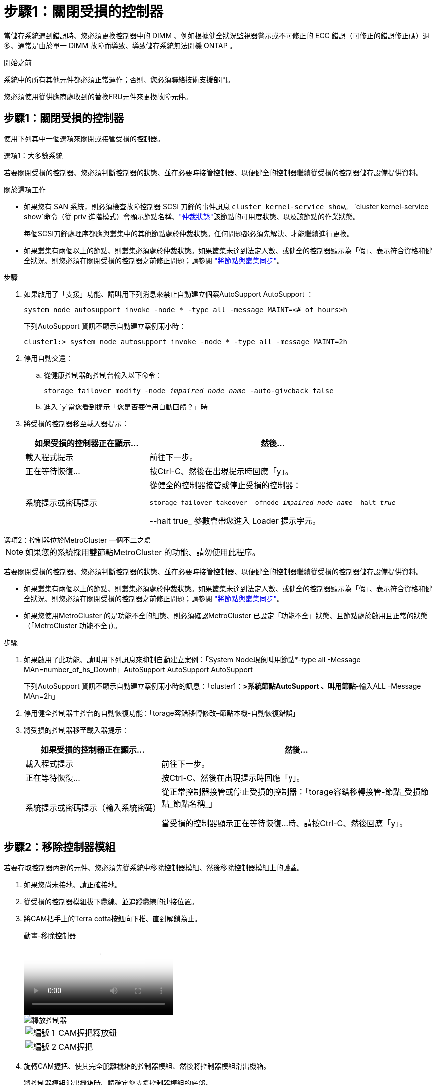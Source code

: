 = 步驟1：關閉受損的控制器
:allow-uri-read: 


當儲存系統遇到錯誤時、您必須更換控制器中的 DIMM 、例如根據健全狀況監視器警示或不可修正的 ECC 錯誤（可修正的錯誤修正碼）過多、通常是由於單一 DIMM 故障而導致、導致儲存系統無法開機 ONTAP 。

.開始之前
系統中的所有其他元件都必須正常運作；否則、您必須聯絡技術支援部門。

您必須使用從供應商處收到的替換FRU元件來更換故障元件。



== 步驟1：關閉受損的控制器

使用下列其中一個選項來關閉或接管受損的控制器。

[role="tabbed-block"]
====
.選項1：大多數系統
--
若要關閉受損的控制器、您必須判斷控制器的狀態、並在必要時接管控制器、以便健全的控制器繼續從受損的控制器儲存設備提供資料。

.關於這項工作
* 如果您有 SAN 系統，則必須檢查故障控制器 SCSI 刀鋒的事件訊息  `cluster kernel-service show`。 `cluster kernel-service show`命令（從 priv 進階模式）會顯示節點名稱、link:https://docs.netapp.com/us-en/ontap/system-admin/display-nodes-cluster-task.html["仲裁狀態"]該節點的可用度狀態、以及該節點的作業狀態。
+
每個SCSI刀鋒處理序都應與叢集中的其他節點處於仲裁狀態。任何問題都必須先解決、才能繼續進行更換。

* 如果叢集有兩個以上的節點、則叢集必須處於仲裁狀態。如果叢集未達到法定人數、或健全的控制器顯示為「假」、表示符合資格和健全狀況、則您必須在關閉受損的控制器之前修正問題；請參閱 link:https://docs.netapp.com/us-en/ontap/system-admin/synchronize-node-cluster-task.html?q=Quorum["將節點與叢集同步"^]。


.步驟
. 如果啟用了「支援」功能、請叫用下列消息來禁止自動建立個案AutoSupport AutoSupport ：
+
`system node autosupport invoke -node * -type all -message MAINT=<# of hours>h`

+
下列AutoSupport 資訊不顯示自動建立案例兩小時：

+
`cluster1:> system node autosupport invoke -node * -type all -message MAINT=2h`

. 停用自動交還：
+
.. 從健康控制器的控制台輸入以下命令：
+
`storage failover modify -node _impaired_node_name_ -auto-giveback false`

.. 進入 `y`當您看到提示「您是否要停用自動回饋？」時


. 將受損的控制器移至載入器提示：
+
[cols="1,2"]
|===
| 如果受損的控制器正在顯示... | 然後... 


 a| 
載入程式提示
 a| 
前往下一步。



 a| 
正在等待恢復...
 a| 
按Ctrl-C、然後在出現提示時回應「y」。



 a| 
系統提示或密碼提示
 a| 
從健全的控制器接管或停止受損的控制器：

`storage failover takeover -ofnode _impaired_node_name_ -halt _true_`

--halt true_ 參數會帶您進入 Loader 提示字元。

|===


--
.選項2：控制器位於MetroCluster 一個不二之處
--

NOTE: 如果您的系統採用雙節點MetroCluster 的功能、請勿使用此程序。

若要關閉受損的控制器、您必須判斷控制器的狀態、並在必要時接管控制器、以便健全的控制器繼續從受損的控制器儲存設備提供資料。

* 如果叢集有兩個以上的節點、則叢集必須處於仲裁狀態。如果叢集未達到法定人數、或健全的控制器顯示為「假」、表示符合資格和健全狀況、則您必須在關閉受損的控制器之前修正問題；請參閱 link:https://docs.netapp.com/us-en/ontap/system-admin/synchronize-node-cluster-task.html?q=Quorum["將節點與叢集同步"^]。
* 如果您使用MetroCluster 的是功能不全的組態、則必須確認MetroCluster 已設定「功能不全」狀態、且節點處於啟用且正常的狀態（「MetroCluster 功能不全」）。


.步驟
. 如果啟用了此功能、請叫用下列訊息來抑制自動建立案例：「System Node現象叫用節點*-type all -Message MAn=number_of_hs_Downh」AutoSupport AutoSupport AutoSupport
+
下列AutoSupport 資訊不顯示自動建立案例兩小時的訊息：「cluster1：*>系統節點AutoSupport 、叫用節點*-輸入ALL -Message MAn=2h」

. 停用健全控制器主控台的自動恢復功能：「torage容錯移轉修改–節點本機-自動恢復錯誤」
. 將受損的控制器移至載入器提示：
+
[cols="1,2"]
|===
| 如果受損的控制器正在顯示... | 然後... 


 a| 
載入程式提示
 a| 
前往下一步。



 a| 
正在等待恢復...
 a| 
按Ctrl-C、然後在出現提示時回應「y」。



 a| 
系統提示或密碼提示（輸入系統密碼）
 a| 
從正常控制器接管或停止受損的控制器：「torage容錯移轉接管-節點_受損節點_節點名稱_」

當受損的控制器顯示正在等待恢復...時、請按Ctrl-C、然後回應「y」。

|===


--
====


== 步驟2：移除控制器模組

若要存取控制器內部的元件、您必須先從系統中移除控制器模組、然後移除控制器模組上的護蓋。

. 如果您尚未接地、請正確接地。
. 從受損的控制器模組拔下纜線、並追蹤纜線的連接位置。
. 將CAM把手上的Terra cotta按鈕向下推、直到解鎖為止。
+
.動畫-移除控制器
video::256721fd-4c2e-40b3-841a-adf2000df5fa[panopto]
+
image::../media/drw_a900_remove_PCM.png[釋放控制器]

+
[cols="1,4"]
|===


 a| 
image:../media/icon_round_1.png["編號 1"]
 a| 
CAM握把釋放鈕



 a| 
image:../media/icon_round_2.png["編號 2"]
 a| 
CAM握把

|===
. 旋轉CAM握把、使其完全脫離機箱的控制器模組、然後將控制器模組滑出機箱。
+
將控制器模組滑出機箱時、請確定您支援控制器模組的底部。

. 將控制器模組蓋面朝上放置在穩固的平面上、按下機箱蓋上的藍色按鈕、將機箱蓋滑到控制器模組的背面、然後向上轉動機箱蓋、將其從控制器模組中取出。
+
image::../media/drw_a900_PCM_open.png[將主機蓋從控制器模組抬起取出]

+
[cols="1,4"]
|===


 a| 
image:../media/icon_round_1.png["編號 1"]
 a| 
控制器模組護蓋鎖定按鈕

|===




== 步驟3：更換DIMM

若要更換DIMM、請在控制器內找到DIMM、然後依照特定的步驟順序進行。


NOTE: Ver2 控制器的 DIMM 插槽較少。DIMM 插槽編號並未減少支援的 DIMM 數量或變更。將 DIMM 移至新的控制器模組時、請將 DIMM 安裝至與受損控制器模組相同的插槽編號 / 位置。  請參閱 Ver2 控制器模組上的 FRU 對應圖、瞭解 DIMM 插槽位置。

. 如果您尚未接地、請正確接地。
. 找到控制器模組上的DIMM。
+
image::../media/drw_a900_DIMM_map.png[DIMM 位置地圖]

. 緩慢地將DIMM兩側的兩個DIMM彈出彈片分開、然後將DIMM從插槽中滑出、藉此將DIMM從插槽中退出。
+

IMPORTANT: 小心拿住DIMM的邊緣、避免對DIMM電路板上的元件施加壓力。

+
.動畫-更換DIMM
video::db161030-298a-4ae4-b902-adf2000e2aa4[panopto]
+
image::../media/drw_a900_replace_PCM_dimms.png[卸下 DIMM]

+
[cols="1,4"]
|===


 a| 
image:../media/icon_round_1.png["編號 1"]
 a| 
DIMM推出式彈片



 a| 
image:../media/icon_round_2.png["編號 2"]
 a| 
DIMM

|===
. 從防靜電包裝袋中取出備用DIMM、拿住DIMM的邊角、然後將其對準插槽。
+
DIMM插針之間的槽口應與插槽中的卡舌對齊。

. 確定連接器上的DIMM彈出彈片處於開啟位置、然後將DIMM正面插入插槽。
+
DIMM可緊密插入插槽、但應該很容易就能裝入。如果沒有、請重新將DIMM與插槽對齊、然後重新插入。

+

IMPORTANT: 目視檢查DIMM、確認其對齊並完全插入插槽。

. 在DIMM頂端邊緣小心地推入、但穩固地推入、直到彈出彈出彈片卡入DIMM兩端的槽口。
. 合上控制器模組護蓋。




== 步驟4：安裝控制器

將元件安裝到控制器模組之後、您必須將控制器模組裝回系統機箱、然後啟動作業系統。

對於同一機箱中有兩個控制器模組的HA配對、安裝控制器模組的順序特別重要、因為當您將控制器模組完全裝入機箱時、它會嘗試重新開機。

. 如果您尚未接地、請正確接地。
. 如果您尚未更換控制器模組的護蓋、請將其裝回。
+
image::../media/drw_a900_PCM_open.png[將主機蓋從控制器模組抬起取出]

+
[cols="1,4"]
|===


 a| 
image:../media/icon_round_1.png["編號 1"]
 a| 
控制器模組護蓋鎖定按鈕

|===
. 將控制器模組的一端與機箱的開口對齊、然後將控制器模組輕推至系統的一半。
+
.動畫-安裝控制器
video::099237f3-d7f2-4749-86e2-adf2000df53c[panopto]
+
image::../media/drw_a900_remove_PCM.png[釋放控制器]

+
[cols="1,4"]
|===


 a| 
image:../media/icon_round_1.png["編號 1"]
 a| 
CAM握把釋放鈕



 a| 
image:../media/icon_round_2.png["編號 2"]
 a| 
CAM握把

|===
+

NOTE: 在指示之前、請勿將控制器模組完全插入機箱。

. 僅連接管理連接埠和主控台連接埠、以便存取系統以執行下列各節中的工作。
+

NOTE: 您將在本程序稍後將其餘纜線連接至控制器模組。

. 完成控制器模組的重新安裝：
+
.. 如果您尚未重新安裝纜線管理裝置、請重新安裝。
.. 將控制器模組穩固地推入機箱、直到它與中間板完全接入。
+
控制器模組完全就位時、鎖定鎖條會上升。

+

IMPORTANT: 將控制器模組滑入機箱時、請勿過度施力、以免損壞連接器。

+
控制器模組一旦完全插入機箱、就會開始開機。準備好中斷開機程序。

.. 向上轉動鎖定栓、將其傾斜、使其從鎖定銷中取出、然後將其放低至鎖定位置。
.. 當您看到「Press Ctrl-C for Boot Menu」（按Ctrl-C進入開機功能表）時、請按「Ctrl-C」來中斷開機程序。
.. 從顯示的功能表中選取要開機至維護模式的選項。






== 步驟5：執行系統層級診斷

安裝新的DIMM之後、您應該執行診斷程式。

您的系統必須處於載入器提示狀態、才能啟動系統層級診斷。

診斷程序中的所有命令都是由要更換元件的控制器發出。

. 如果要維修的控制器未出現載入程式提示、請執行下列步驟：
+
.. 從顯示的功能表中選取「維護模式」選項。
.. 控制器開機至維護模式後、停止控制器： `halt`
+
發出命令之後、您應該等到系統在載入程式提示字元停止。

+

IMPORTANT: 在開機過程中、您可以安全回應 `y` 提示。

+
*** 如果出現提示、警告您在HA組態中進入維護模式時、必須確保健全的控制器保持停機狀態。




. 在載入程式提示下、存取專為系統層級診斷所設計的特殊驅動程式、以正常運作： `boot_diags`
+
在開機過程中、您可以安全回應 `y` 直到出現維護模式提示（ * > ）為止的提示。

. 在系統記憶體上執行診斷： `sldiag device run -dev mem`
. 確認更換 DIMM 後沒有硬體問題： `sldiag device status -dev mem -long -state failed`
+
如果沒有測試失敗、系統層級的診斷會返回提示、或列出測試元件所導致的故障完整狀態。

. 根據上述步驟的結果繼續進行：
+
[cols="1,2"]
|===
| 如果系統層級的診斷測試... | 然後... 


 a| 
已完成、沒有任何故障
 a| 
.. 清除狀態記錄： `sldiag device clearstatus`
.. 確認記錄已清除： `sldiag device status`
+
畫面會顯示下列預設回應：

+
SLDIAG：沒有記錄訊息。

.. 退出維護模式：「halt」
+
控制器會顯示載入器提示。

.. 從載入程式提示字元啟動控制器： `bye`
.. 使控制器恢復正常運作：


|===
+
[cols="1,2"]
|===
| 如果您的控制器位於... | 然後... 


 a| 
HA配對
 a| 
執行回饋： `storage failover giveback -ofnode replacement_node_name`        * 注意： * 如果您停用自動恢復功能、請使用儲存容錯移轉修改命令重新啟用。



 a| 
導致某些測試失敗
 a| 
判斷問題的原因：

.. 退出維護模式：「halt」
+
發出命令後、請等待系統在載入程式提示字元停止。

.. 確認您已注意到執行系統層級診斷所需的所有考量事項、纜線是否穩固連接、以及硬體元件是否已正確安裝在儲存系統中。
.. 啟動您正在維修的控制器模組、按下以中斷開機 `Ctrl-C` 當系統提示您進入開機功能表時：
+
*** 如果機箱中有兩個控制器模組、請將您要維修的控制器模組完全裝入機箱。
+
控制器模組完全就位時會開機。

*** 如果機箱中有一個控制器模組、請連接電源供應器、然後將其開啟。


.. 從功能表中選取開機至維護模式。
.. 輸入下列命令以結束維護模式： `halt`
+
發出命令後、請等待系統在載入程式提示字元停止。

.. 重新執行系統層級的診斷測試。


|===




== 步驟6：將故障零件歸還給NetApp

如套件隨附的RMA指示所述、將故障零件退回NetApp。如 https://mysupport.netapp.com/site/info/rma["零件退貨與更換"]需詳細資訊、請參閱頁面。
